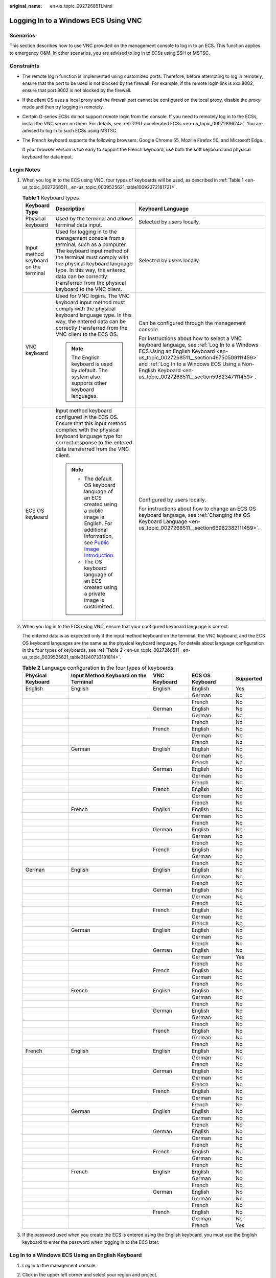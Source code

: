 :original_name: en-us_topic_0027268511.html

.. _en-us_topic_0027268511:

Logging In to a Windows ECS Using VNC
=====================================

Scenarios
---------

This section describes how to use VNC provided on the management console to log in to an ECS. This function applies to emergency O&M. In other scenarios, you are advised to log in to ECSs using SSH or MSTSC.

Constraints
-----------

-  The remote login function is implemented using customized ports. Therefore, before attempting to log in remotely, ensure that the port to be used is not blocked by the firewall. For example, if the remote login link is xxx:8002, ensure that port 8002 is not blocked by the firewall.

-  If the client OS uses a local proxy and the firewall port cannot be configured on the local proxy, disable the proxy mode and then try logging in remotely.

-  Certain G-series ECSs do not support remote login from the console. If you need to remotely log in to the ECSs, install the VNC server on them. For details, see :ref:`GPU-accelerated ECSs <en-us_topic_0097289624>`. You are advised to log in to such ECSs using MSTSC.

-  The French keyboard supports the following browsers: Google Chrome 55, Mozilla Firefox 50, and Microsoft Edge.

   If your browser version is too early to support the French keyboard, use both the soft keyboard and physical keyboard for data input.

Login Notes
-----------

#. When you log in to the ECS using VNC, four types of keyboards will be used, as described in :ref:`Table 1 <en-us_topic_0027268511__en-us_topic_0039525621_table10692372181721>`.

   .. _en-us_topic_0027268511__en-us_topic_0039525621_table10692372181721:

   .. table:: **Table 1** Keyboard types

      +---------------------------------------+---------------------------------------------------------------------------------------------------------------------------------------------------------------------------------------------------------------------------------------------------------------------------------------------+--------------------------------------------------------------------------------------------------------------------------------------------------------------------------------------------------------------------------------------------------------------------------------------------+
      | Keyboard Type                         | Description                                                                                                                                                                                                                                                                                 | Keyboard Language                                                                                                                                                                                                                                                                          |
      +=======================================+=============================================================================================================================================================================================================================================================================================+============================================================================================================================================================================================================================================================================================+
      | Physical keyboard                     | Used by the terminal and allows terminal data input.                                                                                                                                                                                                                                        | Selected by users locally.                                                                                                                                                                                                                                                                 |
      +---------------------------------------+---------------------------------------------------------------------------------------------------------------------------------------------------------------------------------------------------------------------------------------------------------------------------------------------+--------------------------------------------------------------------------------------------------------------------------------------------------------------------------------------------------------------------------------------------------------------------------------------------+
      | Input method keyboard on the terminal | Used for logging in to the management console from a terminal, such as a computer. The keyboard input method of the terminal must comply with the physical keyboard language type. In this way, the entered data can be correctly transferred from the physical keyboard to the VNC client. | Selected by users locally.                                                                                                                                                                                                                                                                 |
      +---------------------------------------+---------------------------------------------------------------------------------------------------------------------------------------------------------------------------------------------------------------------------------------------------------------------------------------------+--------------------------------------------------------------------------------------------------------------------------------------------------------------------------------------------------------------------------------------------------------------------------------------------+
      | VNC keyboard                          | Used for VNC logins. The VNC keyboard input method must comply with the physical keyboard language type. In this way, the entered data can be correctly transferred from the VNC client to the ECS OS.                                                                                      | Can be configured through the management console.                                                                                                                                                                                                                                          |
      |                                       |                                                                                                                                                                                                                                                                                             |                                                                                                                                                                                                                                                                                            |
      |                                       | .. note::                                                                                                                                                                                                                                                                                   | For instructions about how to select a VNC keyboard language, see :ref:`Log In to a Windows ECS Using an English Keyboard <en-us_topic_0027268511__section46750509111459>` and :ref:`Log In to a Windows ECS Using a Non-English Keyboard <en-us_topic_0027268511__section5982347111459>`. |
      |                                       |                                                                                                                                                                                                                                                                                             |                                                                                                                                                                                                                                                                                            |
      |                                       |    The English keyboard is used by default. The system also supports other keyboard languages.                                                                                                                                                                                              |                                                                                                                                                                                                                                                                                            |
      +---------------------------------------+---------------------------------------------------------------------------------------------------------------------------------------------------------------------------------------------------------------------------------------------------------------------------------------------+--------------------------------------------------------------------------------------------------------------------------------------------------------------------------------------------------------------------------------------------------------------------------------------------+
      | ECS OS keyboard                       | Input method keyboard configured in the ECS OS. Ensure that this input method complies with the physical keyboard language type for correct response to the entered data transferred from the VNC client.                                                                                   | Configured by users locally.                                                                                                                                                                                                                                                               |
      |                                       |                                                                                                                                                                                                                                                                                             |                                                                                                                                                                                                                                                                                            |
      |                                       | .. note::                                                                                                                                                                                                                                                                                   | For instructions about how to change an ECS OS keyboard language, see :ref:`Changing the OS Keyboard Language <en-us_topic_0027268511__section66962382111459>`.                                                                                                                            |
      |                                       |                                                                                                                                                                                                                                                                                             |                                                                                                                                                                                                                                                                                            |
      |                                       |    -  The default OS keyboard language of an ECS created using a public image is English. For additional information, see `Public Image Introduction <https://docs.otc.t-systems.com/image-management-service/public-images/>`__.                                                           |                                                                                                                                                                                                                                                                                            |
      |                                       |    -  The OS keyboard language of an ECS created using a private image is customized.                                                                                                                                                                                                       |                                                                                                                                                                                                                                                                                            |
      +---------------------------------------+---------------------------------------------------------------------------------------------------------------------------------------------------------------------------------------------------------------------------------------------------------------------------------------------+--------------------------------------------------------------------------------------------------------------------------------------------------------------------------------------------------------------------------------------------------------------------------------------------+

#. When you log in to the ECS using VNC, ensure that your configured keyboard language is correct.

   The entered data is as expected only if the input method keyboard on the terminal, the VNC keyboard, and the ECS OS keyboard languages are the same as the physical keyboard language. For details about language configuration in the four types of keyboards, see :ref:`Table 2 <en-us_topic_0027268511__en-us_topic_0039525621_table31240733181814>`.

   .. _en-us_topic_0027268511__en-us_topic_0039525621_table31240733181814:

   .. table:: **Table 2** Language configuration in the four types of keyboards

      +-------------------+---------------------------------------+--------------+-----------------+-----------+
      | Physical Keyboard | Input Method Keyboard on the Terminal | VNC Keyboard | ECS OS Keyboard | Supported |
      +===================+=======================================+==============+=================+===========+
      | English           | English                               | English      | English         | Yes       |
      +-------------------+---------------------------------------+--------------+-----------------+-----------+
      |                   |                                       |              | German          | No        |
      +-------------------+---------------------------------------+--------------+-----------------+-----------+
      |                   |                                       |              | French          | No        |
      +-------------------+---------------------------------------+--------------+-----------------+-----------+
      |                   |                                       | German       | English         | No        |
      +-------------------+---------------------------------------+--------------+-----------------+-----------+
      |                   |                                       |              | German          | No        |
      +-------------------+---------------------------------------+--------------+-----------------+-----------+
      |                   |                                       |              | French          | No        |
      +-------------------+---------------------------------------+--------------+-----------------+-----------+
      |                   |                                       | French       | English         | No        |
      +-------------------+---------------------------------------+--------------+-----------------+-----------+
      |                   |                                       |              | German          | No        |
      +-------------------+---------------------------------------+--------------+-----------------+-----------+
      |                   |                                       |              | French          | No        |
      +-------------------+---------------------------------------+--------------+-----------------+-----------+
      |                   | German                                | English      | English         | No        |
      +-------------------+---------------------------------------+--------------+-----------------+-----------+
      |                   |                                       |              | German          | No        |
      +-------------------+---------------------------------------+--------------+-----------------+-----------+
      |                   |                                       |              | French          | No        |
      +-------------------+---------------------------------------+--------------+-----------------+-----------+
      |                   |                                       | German       | English         | No        |
      +-------------------+---------------------------------------+--------------+-----------------+-----------+
      |                   |                                       |              | German          | No        |
      +-------------------+---------------------------------------+--------------+-----------------+-----------+
      |                   |                                       |              | French          | No        |
      +-------------------+---------------------------------------+--------------+-----------------+-----------+
      |                   |                                       | French       | English         | No        |
      +-------------------+---------------------------------------+--------------+-----------------+-----------+
      |                   |                                       |              | German          | No        |
      +-------------------+---------------------------------------+--------------+-----------------+-----------+
      |                   |                                       |              | French          | No        |
      +-------------------+---------------------------------------+--------------+-----------------+-----------+
      |                   | French                                | English      | English         | No        |
      +-------------------+---------------------------------------+--------------+-----------------+-----------+
      |                   |                                       |              | German          | No        |
      +-------------------+---------------------------------------+--------------+-----------------+-----------+
      |                   |                                       |              | French          | No        |
      +-------------------+---------------------------------------+--------------+-----------------+-----------+
      |                   |                                       | German       | English         | No        |
      +-------------------+---------------------------------------+--------------+-----------------+-----------+
      |                   |                                       |              | German          | No        |
      +-------------------+---------------------------------------+--------------+-----------------+-----------+
      |                   |                                       |              | French          | No        |
      +-------------------+---------------------------------------+--------------+-----------------+-----------+
      |                   |                                       | French       | English         | No        |
      +-------------------+---------------------------------------+--------------+-----------------+-----------+
      |                   |                                       |              | German          | No        |
      +-------------------+---------------------------------------+--------------+-----------------+-----------+
      |                   |                                       |              | French          | No        |
      +-------------------+---------------------------------------+--------------+-----------------+-----------+
      | German            | English                               | English      | English         | No        |
      +-------------------+---------------------------------------+--------------+-----------------+-----------+
      |                   |                                       |              | German          | No        |
      +-------------------+---------------------------------------+--------------+-----------------+-----------+
      |                   |                                       |              | French          | No        |
      +-------------------+---------------------------------------+--------------+-----------------+-----------+
      |                   |                                       | German       | English         | No        |
      +-------------------+---------------------------------------+--------------+-----------------+-----------+
      |                   |                                       |              | German          | No        |
      +-------------------+---------------------------------------+--------------+-----------------+-----------+
      |                   |                                       |              | French          | No        |
      +-------------------+---------------------------------------+--------------+-----------------+-----------+
      |                   |                                       | French       | English         | No        |
      +-------------------+---------------------------------------+--------------+-----------------+-----------+
      |                   |                                       |              | German          | No        |
      +-------------------+---------------------------------------+--------------+-----------------+-----------+
      |                   |                                       |              | French          | No        |
      +-------------------+---------------------------------------+--------------+-----------------+-----------+
      |                   | German                                | English      | English         | No        |
      +-------------------+---------------------------------------+--------------+-----------------+-----------+
      |                   |                                       |              | German          | No        |
      +-------------------+---------------------------------------+--------------+-----------------+-----------+
      |                   |                                       |              | French          | No        |
      +-------------------+---------------------------------------+--------------+-----------------+-----------+
      |                   |                                       | German       | English         | No        |
      +-------------------+---------------------------------------+--------------+-----------------+-----------+
      |                   |                                       |              | German          | Yes       |
      +-------------------+---------------------------------------+--------------+-----------------+-----------+
      |                   |                                       |              | French          | No        |
      +-------------------+---------------------------------------+--------------+-----------------+-----------+
      |                   |                                       | French       | English         | No        |
      +-------------------+---------------------------------------+--------------+-----------------+-----------+
      |                   |                                       |              | German          | No        |
      +-------------------+---------------------------------------+--------------+-----------------+-----------+
      |                   |                                       |              | French          | No        |
      +-------------------+---------------------------------------+--------------+-----------------+-----------+
      |                   | French                                | English      | English         | No        |
      +-------------------+---------------------------------------+--------------+-----------------+-----------+
      |                   |                                       |              | German          | No        |
      +-------------------+---------------------------------------+--------------+-----------------+-----------+
      |                   |                                       |              | French          | No        |
      +-------------------+---------------------------------------+--------------+-----------------+-----------+
      |                   |                                       | German       | English         | No        |
      +-------------------+---------------------------------------+--------------+-----------------+-----------+
      |                   |                                       |              | German          | No        |
      +-------------------+---------------------------------------+--------------+-----------------+-----------+
      |                   |                                       |              | French          | No        |
      +-------------------+---------------------------------------+--------------+-----------------+-----------+
      |                   |                                       | French       | English         | No        |
      +-------------------+---------------------------------------+--------------+-----------------+-----------+
      |                   |                                       |              | German          | No        |
      +-------------------+---------------------------------------+--------------+-----------------+-----------+
      |                   |                                       |              | French          | No        |
      +-------------------+---------------------------------------+--------------+-----------------+-----------+
      | French            | English                               | English      | English         | No        |
      +-------------------+---------------------------------------+--------------+-----------------+-----------+
      |                   |                                       |              | German          | No        |
      +-------------------+---------------------------------------+--------------+-----------------+-----------+
      |                   |                                       |              | French          | No        |
      +-------------------+---------------------------------------+--------------+-----------------+-----------+
      |                   |                                       | German       | English         | No        |
      +-------------------+---------------------------------------+--------------+-----------------+-----------+
      |                   |                                       |              | German          | No        |
      +-------------------+---------------------------------------+--------------+-----------------+-----------+
      |                   |                                       |              | French          | No        |
      +-------------------+---------------------------------------+--------------+-----------------+-----------+
      |                   |                                       | French       | English         | No        |
      +-------------------+---------------------------------------+--------------+-----------------+-----------+
      |                   |                                       |              | German          | No        |
      +-------------------+---------------------------------------+--------------+-----------------+-----------+
      |                   |                                       |              | French          | No        |
      +-------------------+---------------------------------------+--------------+-----------------+-----------+
      |                   | German                                | English      | English         | No        |
      +-------------------+---------------------------------------+--------------+-----------------+-----------+
      |                   |                                       |              | German          | No        |
      +-------------------+---------------------------------------+--------------+-----------------+-----------+
      |                   |                                       |              | French          | No        |
      +-------------------+---------------------------------------+--------------+-----------------+-----------+
      |                   |                                       | German       | English         | No        |
      +-------------------+---------------------------------------+--------------+-----------------+-----------+
      |                   |                                       |              | German          | No        |
      +-------------------+---------------------------------------+--------------+-----------------+-----------+
      |                   |                                       |              | French          | No        |
      +-------------------+---------------------------------------+--------------+-----------------+-----------+
      |                   |                                       | French       | English         | No        |
      +-------------------+---------------------------------------+--------------+-----------------+-----------+
      |                   |                                       |              | German          | No        |
      +-------------------+---------------------------------------+--------------+-----------------+-----------+
      |                   |                                       |              | French          | No        |
      +-------------------+---------------------------------------+--------------+-----------------+-----------+
      |                   | French                                | English      | English         | No        |
      +-------------------+---------------------------------------+--------------+-----------------+-----------+
      |                   |                                       |              | German          | No        |
      +-------------------+---------------------------------------+--------------+-----------------+-----------+
      |                   |                                       |              | French          | No        |
      +-------------------+---------------------------------------+--------------+-----------------+-----------+
      |                   |                                       | German       | English         | No        |
      +-------------------+---------------------------------------+--------------+-----------------+-----------+
      |                   |                                       |              | German          | No        |
      +-------------------+---------------------------------------+--------------+-----------------+-----------+
      |                   |                                       |              | French          | No        |
      +-------------------+---------------------------------------+--------------+-----------------+-----------+
      |                   |                                       | French       | English         | No        |
      +-------------------+---------------------------------------+--------------+-----------------+-----------+
      |                   |                                       |              | German          | No        |
      +-------------------+---------------------------------------+--------------+-----------------+-----------+
      |                   |                                       |              | French          | Yes       |
      +-------------------+---------------------------------------+--------------+-----------------+-----------+

#. If the password used when you create the ECS is entered using the English keyboard, you must use the English keyboard to enter the password when logging in to the ECS later.

.. _en-us_topic_0027268511__section46750509111459:

Log In to a Windows ECS Using an English Keyboard
-------------------------------------------------

#. Log in to the management console.

#. Click |image1| in the upper left corner and select your region and project.

#. Under **Computing**, click **Elastic Cloud Server**.

#. Obtain the password for logging in to the ECS.

   Before logging in to the ECS, you must have the login password.

   For instructions about how to obtain the password for logging in to a Windows ECS, see :ref:`Obtaining the Password for Logging In to a Windows ECS <en-us_topic_0031107266>`.

#. In the search box above the upper right corner of the ECS list, enter the ECS name and click |image2| for search.

#. Locate the row containing the ECS and click **Remote Login** in the **Operation** column.

#. .. _en-us_topic_0027268511__li17715715111459:

   In the displayed **Configure Keyboard Layout for Remote Login** dialog box, select the English keyboard.


   .. figure:: /_static/images/en-us_image_0000002176822257.png
      :alt: **Figure 1** Keyboard layout configuration

      **Figure 1** Keyboard layout configuration

#. Click **Remote Login**.

#. (Optional) If you have changed the system language, in the dialog box that is displayed, click **Remote Login**.


   .. figure:: /_static/images/en-us_image_0000002141305390.png
      :alt: **Figure 2** Remote Login

      **Figure 2** Remote Login

#. (Optional) When the system displays "Press CTRL+ALT+DELETE to log on", click **Send CtrlAltDel** in the upper part of the remote login page to log in to the ECS.


   .. figure:: /_static/images/en-us_image_0042322120.png
      :alt: **Figure 3** Send CtrlAltDel

      **Figure 3** Send CtrlAltDel

#. (Optional) If you need your cursor to be displayed on the remote login page, click **Local Cursor**.


   .. figure:: /_static/images/en-us_image_0036068239.png
      :alt: **Figure 4** Local Cursor

      **Figure 4** Local Cursor

#. Enter the ECS password as prompted.

.. _en-us_topic_0027268511__section5982347111459:

Log In to a Windows ECS Using a Non-English Keyboard
----------------------------------------------------

#. Log in to the management console.

#. Click |image3| in the upper left corner and select your region and project.

#. Under **Computing**, click **Elastic Cloud Server**.

#. Obtain the password for logging in to the ECS.

   Before logging in to the ECS, you must have the login password.

   For instructions about how to obtain the password for logging in to a Windows ECS, see :ref:`Obtaining the Password for Logging In to a Windows ECS <en-us_topic_0031107266>`.

#. In the search box above the upper right corner of the ECS list, enter the ECS name, IP address, or ID, and click |image4| for search.

#. Locate the row containing the ECS and click **Remote Login** in the **Operation** column.

#. In the displayed **Configure Keyboard Layout for Remote Login** dialog box, select the keyboard that suits your language.

   -  When logging in to the ECS using VNC for the first time, select the default English keyboard. The ECS OS uses the English keyboard by default.
   -  If you have changed the keyboard language of the ECS OS, select the keyboard language to which you have changed.


   .. figure:: /_static/images/en-us_image_0000002176822257.png
      :alt: **Figure 5** Keyboard layout configuration

      **Figure 5** Keyboard layout configuration

8.  Click **Remote Login**.

9.  (Optional) If you have changed the system language, in the dialog box that is displayed, click **Remote Login**.


    .. figure:: /_static/images/en-us_image_0000002141305390.png
       :alt: **Figure 6** Remote Login

       **Figure 6** Remote Login

10. (Optional) When the system displays "Press CTRL+ALT+DELETE to log on", click **Send CtrlAltDel** in the upper part of the remote login page to log in to the ECS.


    .. figure:: /_static/images/en-us_image_0042322120.png
       :alt: **Figure 7** Send CtrlAltDel

       **Figure 7** Send CtrlAltDel

11. (Optional) If you need your cursor to be displayed on the remote login page, click **Local Cursor**.


    .. figure:: /_static/images/en-us_image_0036068239.png
       :alt: **Figure 8** Local Cursor

       **Figure 8** Local Cursor

12. Enter the ECS password as prompted.

    -  When logging in to the ECS using VNC for the first time, use the English keyboard to enter the password. After you have logged in to the ECS, see :ref:`Changing the OS Keyboard Language <en-us_topic_0027268511__section66962382111459>` to change the keyboard language of the ECS OS. You can then select the keyboard language and enter the password the next time you log in.
    -  If you have changed the keyboard language of the ECS OS, ensure that the keyboard language in use, the keyboard language selected in step :ref:`7 <en-us_topic_0027268511__li17715715111459>`, and the changed OS keyboard language are all the same.

.. _en-us_topic_0027268511__section66962382111459:

Changing the OS Keyboard Language
---------------------------------

Switch the input method or open the soft keyboard before entering characters. To do so, click the function menu icon and select **soft keyboard** and keyboard layout.

Configuration Example
---------------------

**Scenarios**

If you attempt to log in to an ECS created using a public image for the first time, the languages of the four types of keyboards before the configuration are as follows (**Before configuration** row in :ref:`Table 3 <en-us_topic_0027268511__en-us_topic_0039525621_table18256759113132>`):

-  Physical keyboard: German
-  Input method keyboard on the terminal: English
-  VNC keyboard: English
-  ECS OS keyboard: English

In this case, you must change the languages of the other three types of keyboards to the same language as the physical keyboard for expected data entering. For details, see the **Solution 1** row in :ref:`Table 3 <en-us_topic_0027268511__en-us_topic_0039525621_table18256759113132>`.

.. _en-us_topic_0027268511__en-us_topic_0039525621_table18256759113132:

.. table:: **Table 3** Languages in the four types of keyboards

   +----------------------+-------------------+---------------------------------------+--------------+-----------------+
   | ``-``                | Physical Keyboard | Input Method Keyboard on the Terminal | VNC Keyboard | ECS OS Keyboard |
   +======================+===================+=======================================+==============+=================+
   | Before configuration | German            | English                               | English      | English         |
   +----------------------+-------------------+---------------------------------------+--------------+-----------------+
   | Solution 1           | German            | German                                | German       | German          |
   +----------------------+-------------------+---------------------------------------+--------------+-----------------+
   | Solution 2           | English           | English                               | English      | English         |
   +----------------------+-------------------+---------------------------------------+--------------+-----------------+

**Procedure**

#. .. _en-us_topic_0027268511__en-us_topic_0039525621_li55865773114331:

   Locally configure the language, for example, German, in the input method keyboard on the terminal.

#. Set the VNC keyboard language to English.

   .. note::

      When you log in to the ECS using VNC for the first time, the default ECS OS keyboard language is English. Therefore, you must set the VNC keyboard language to English.

#. Log in to the ECS and change the ECS OS language to German.

   For details, see :ref:`Changing the OS Keyboard Language <en-us_topic_0027268511__section66962382111459>`.

#. .. _en-us_topic_0027268511__en-us_topic_0039525621_li62706781115148:

   Change the VNC keyboard language to German.

   For details, see :ref:`Log In to a Windows ECS Using a Non-English Keyboard <en-us_topic_0027268511__section5982347111459>`.

To set the languages on the four types of keyboards to all be the same, repeat steps :ref:`1 <en-us_topic_0027268511__en-us_topic_0039525621_li55865773114331>` to :ref:`4 <en-us_topic_0027268511__en-us_topic_0039525621_li62706781115148>`.

.. note::

   During the configuration, if English characters cannot be entered using the current physical keyboard, use the English soft keyboard to modify the configuration described in the **Solution 2** row of :ref:`Table 3 <en-us_topic_0027268511__en-us_topic_0039525621_table18256759113132>`. In such a case, you only need to use the English soft keyboard to enter characters.

   -  To enable the Windows English soft keyboard, choose **Start** > **Run**, enter **osk**, and press **Enter**.
   -  The method of enabling the Linux English soft keyboard varies depending on the OS version and is not described in this document.

Helpful Links
-------------

For FAQs about VNC-based ECS logins, see the following links:

-  :ref:`What Browser Version Is Required to Remotely Log In to an ECS? <en-us_topic_0035233718>`
-  :ref:`What Should I Do If I Cannot Use the German Keyboard to Enter Characters When I Log In to a Linux ECS Using VNC? <en-us_topic_0030932496>`
-  :ref:`Why Cannot I Use the MAC Keyboard to Enter Lowercase Characters When I Log In to an ECS Using VNC? <en-us_topic_0047624368>`
-  :ref:`Why Cannot I Use the French Keyboard to Enter Characters When I Log In to an ECS Using VNC? <en-us_topic_0046852143>`
-  :ref:`What Should I Do If the Page Does not Respond After I Log In to an ECS Using VNC and Do Not Perform Any Operation for a Long Period of Time? <en-us_topic_0030932497>`
-  :ref:`What Should I Do If I Cannot View Data After Logging In to an ECS Using VNC? <en-us_topic_0030932499>`
-  :ref:`Why Are Characters Entered Through VNC Still Incorrect After the Keyboard Language Is Switched? <en-us_topic_0030932500>`
-  :ref:`Why Does a Blank Screen Appear After I Attempted to Log In to an ECS Using VNC? <en-us_topic_0032850906>`

.. |image1| image:: /_static/images/en-us_image_0210779229.png
.. |image2| image:: /_static/images/en-us_image_0030874266.png
.. |image3| image:: /_static/images/en-us_image_0210779229.png
.. |image4| image:: /_static/images/en-us_image_0030874275.png
